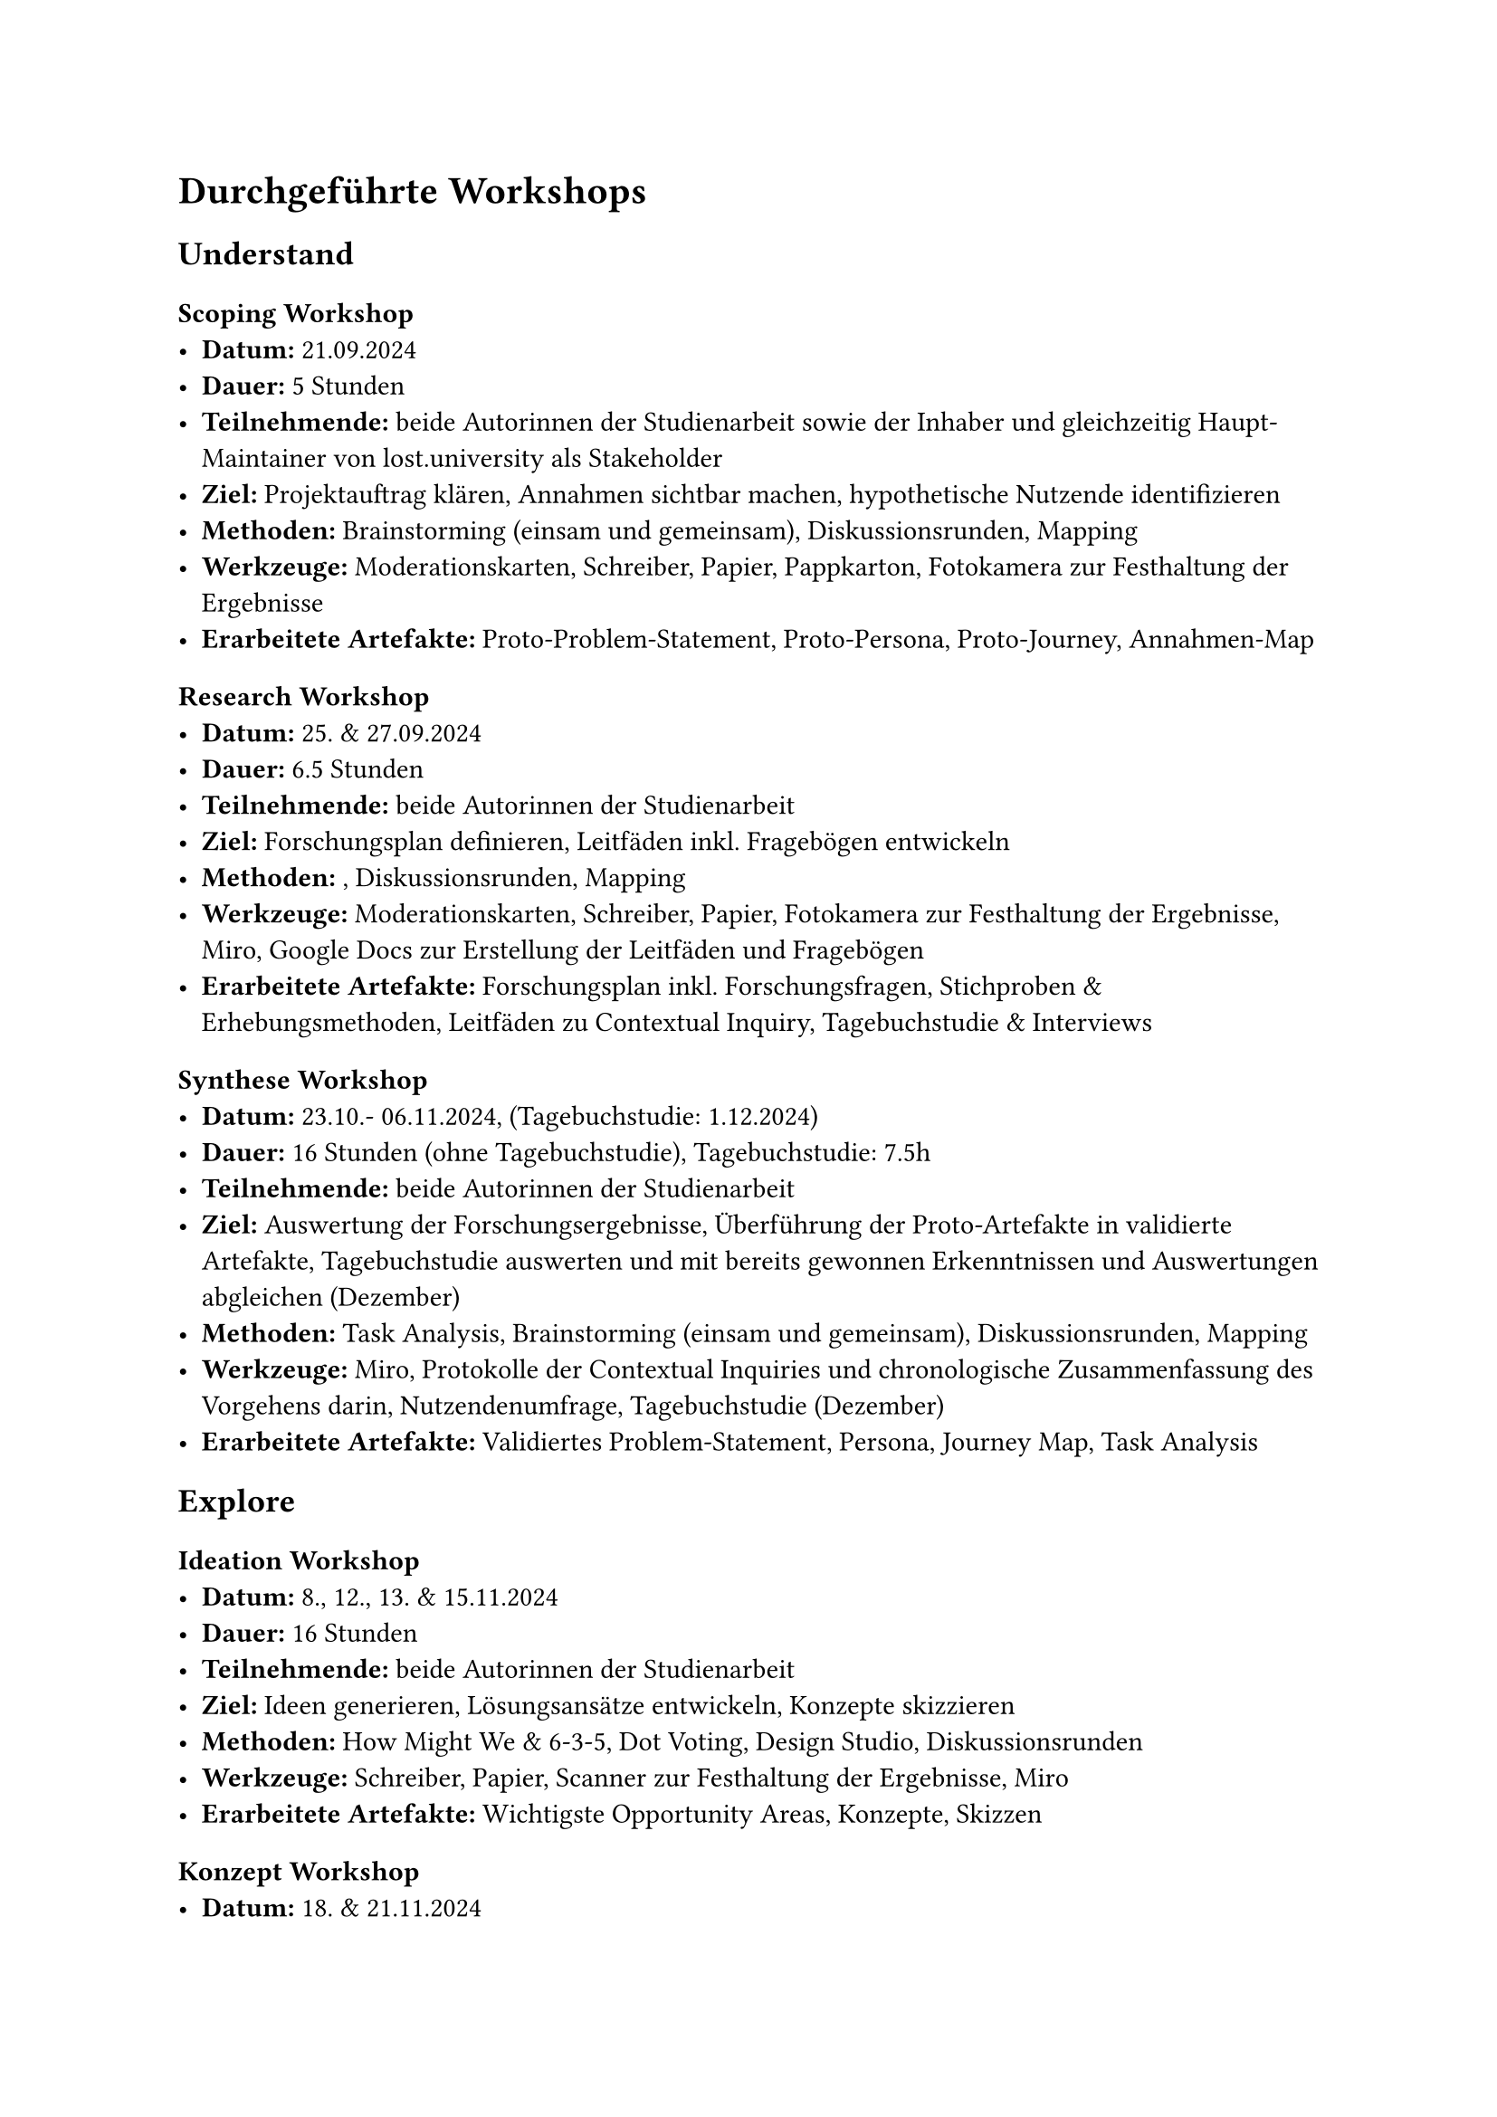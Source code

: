 
= Durchgeführte Workshops
== Understand
=== Scoping Workshop
- *Datum:* 21.09.2024
- *Dauer:* 5 Stunden
- *Teilnehmende:* beide Autorinnen der Studienarbeit sowie der Inhaber und gleichzeitig Haupt-Maintainer von lost.university als Stakeholder
- *Ziel:* Projektauftrag klären, Annahmen sichtbar machen, hypothetische Nutzende identifizieren
- *Methoden:* Brainstorming (einsam und gemeinsam), Diskussionsrunden, Mapping
- *Werkzeuge:* Moderationskarten, Schreiber, Papier, Pappkarton, Fotokamera zur Festhaltung der Ergebnisse
- *Erarbeitete Artefakte:* Proto-Problem-Statement, Proto-Persona, Proto-Journey, Annahmen-Map

=== Research Workshop
- *Datum:* 25. & 27.09.2024
- *Dauer:* 6.5 Stunden
- *Teilnehmende:* beide Autorinnen der Studienarbeit
- *Ziel:* Forschungsplan definieren, Leitfäden inkl. Fragebögen entwickeln
- *Methoden:* , Diskussionsrunden, Mapping
- *Werkzeuge:* Moderationskarten, Schreiber, Papier, Fotokamera zur Festhaltung der Ergebnisse, Miro, Google Docs zur Erstellung der Leitfäden und Fragebögen
- *Erarbeitete Artefakte:* Forschungsplan inkl. Forschungsfragen, Stichproben & Erhebungsmethoden, Leitfäden zu Contextual Inquiry, Tagebuchstudie & Interviews

=== Synthese Workshop
- *Datum:* 23.10.- 06.11.2024, (Tagebuchstudie: 1.12.2024)
- *Dauer:* 16 Stunden (ohne Tagebuchstudie), Tagebuchstudie: 7.5h
- *Teilnehmende:* beide Autorinnen der Studienarbeit
- *Ziel:* Auswertung der Forschungsergebnisse, Überführung der Proto-Artefakte in validierte Artefakte, Tagebuchstudie auswerten und mit bereits gewonnen Erkenntnissen und Auswertungen abgleichen (Dezember)
- *Methoden:* Task Analysis, Brainstorming (einsam und gemeinsam), Diskussionsrunden, Mapping
- *Werkzeuge:* Miro, Protokolle der Contextual Inquiries und chronologische Zusammenfassung des Vorgehens darin, Nutzendenumfrage, Tagebuchstudie (Dezember)
- *Erarbeitete Artefakte:* Validiertes Problem-Statement, Persona, Journey Map, Task Analysis

== Explore
=== Ideation Workshop
- *Datum:* 8., 12., 13. & 15.11.2024
- *Dauer:* 16 Stunden
- *Teilnehmende:* beide Autorinnen der Studienarbeit
- *Ziel:* Ideen generieren, Lösungsansätze entwickeln, Konzepte skizzieren
- *Methoden:* How Might We & 6-3-5, Dot Voting, Design Studio, Diskussionsrunden
- *Werkzeuge:* Schreiber, Papier, Scanner zur Festhaltung der Ergebnisse, Miro 
- *Erarbeitete Artefakte:* Wichtigste Opportunity Areas, Konzepte, Skizzen

=== Konzept Workshop
- *Datum:* 18. & 21.11.2024
- *Dauer:* 14 Stunden
- *Teilnehmende:* beide Autorinnen der Studienarbeit
- *Ziel:* Konzepte ausarbeiten, Konzeptentscheidung treffen [TODO: checken mit buch]
- *Methoden:* Design Studio, Diskussionsrunden, Mapping
- *Werkzeuge:* Miro
- *Erarbeitete Artefakte:* Keyscreens bisher und neu, Szenario, Reihenfolge Umsetzung Prototyp, Mockups je Phase

=== Prototyping Workshop
- *Datum:* 21.11. - 4.12.2024
- *Dauer:* 60 Stunden
- *Teilnehmende:* beide Autorinnen der Studienarbeit
- *Ziel:* Validierung planen & funktionalen Prototyp erstellen
- *Methoden:* Brainstorming (allein und gemeinsam), funktionales Prototyping, Code Reviews
- *Werkzeuge:* Miro, Visual Studio Code, Usability-Test-Plan, GitHub
- *Erarbeitete Artefakte:* Validierungsmapping, funktionaler Prototyp, Usability-Test-Plan

=== Validierung Workshop
- *Datum:* 6.12.2024
- *Dauer:* 8 Stunden
- *Teilnehmende:* beide Autorinnen der Studienarbeit
- *Ziel:* Usability-Tests durchführen, Ergebnisse auswerten, Lösungsskizze validieren & Verbesserungsvorschläge erarbeiten
- *Methoden:* Usability-Tests, (methode?), Diskussionsrunden, Mapping
- *Werkzeuge:* Usability-Test-Protokolle, Miro
- *Erarbeitete Artefakte:* Usability-Test-Ergebnisse, Verbesserungsvorschläge